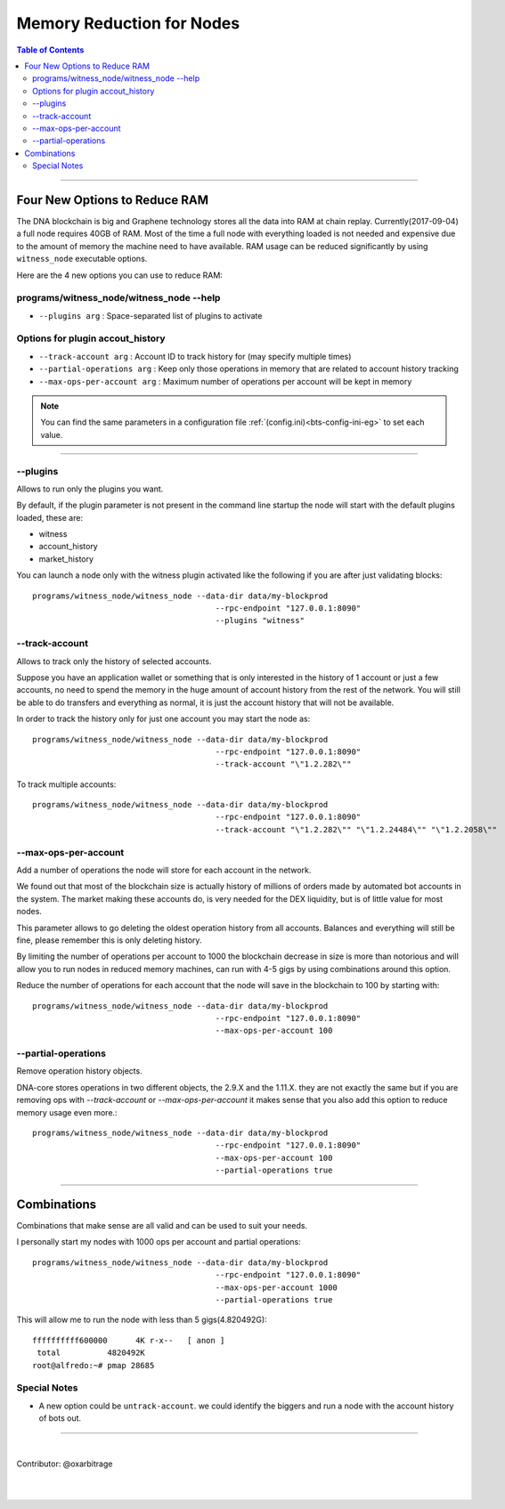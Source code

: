 
.. _memory-nodes:

***************************
Memory Reduction for Nodes
***************************


.. contents:: Table of Contents
   :local:

-------

Four New Options to Reduce RAM
=========================================

The DNA blockchain is big and Graphene technology stores all the data into RAM at chain replay. Currently(2017-09-04) a full node requires 40GB of RAM. Most of the time a full node with everything loaded is not needed and expensive due to the amount of memory the machine need to have available. RAM usage can be reduced significantly by using ``witness_node`` executable options.

Here are the 4 new options you can use to reduce RAM:

programs/witness_node/witness_node --help
------------------------------------------------

- ``--plugins arg`` : Space-separated list of plugins to activate

Options for plugin accout_history
----------------------------------------

- ``--track-account arg`` :  Account ID to track history for (may specify multiple times)
- ``--partial-operations arg`` : Keep only those operations in memory that are related to account history tracking
- ``--max-ops-per-account arg`` : Maximum number of operations per account will be kept in memory


.. Note::  You can find the same parameters in a configuration file :ref:`(config.ini)<bts-config-ini-eg>` to set each value.


--------------

--plugins
--------------

Allows to run only the plugins you want.

By default, if the plugin parameter is not present in the command line startup the node will start with the default plugins loaded, these are:

- witness
- account_history
- market_history

You can launch a node only with the witness plugin activated like the following if you are after just validating blocks::

    programs/witness_node/witness_node --data-dir data/my-blockprod
	                                   --rpc-endpoint "127.0.0.1:8090"
	                                   --plugins "witness"


--track-account
----------------------------------

Allows to track only the history of selected accounts.

Suppose you have an application wallet or something that is only interested in the history of 1 account or just a few accounts, no need to spend the memory in the huge amount of account history from the rest of the network. You will still be able to do transfers and everything as normal, it is just the account history that will not be available.

In order to track the history only for just one account you may start the node as::

    programs/witness_node/witness_node --data-dir data/my-blockprod
	                                   --rpc-endpoint "127.0.0.1:8090"
	                                   --track-account "\"1.2.282\""


To track multiple accounts::

    programs/witness_node/witness_node --data-dir data/my-blockprod
	                                   --rpc-endpoint "127.0.0.1:8090"
	                                   --track-account "\"1.2.282\"" "\"1.2.24484\"" "\"1.2.2058\""

--max-ops-per-account
----------------------------------

Add a number of operations the node will store for each account in the network.

We found out that most of the blockchain size is actually history of millions of orders made by automated bot accounts in the system. The market making these accounts do, is very needed for the DEX liquidity, but is of little value for most nodes.

This parameter allows to go deleting the oldest operation history from all accounts. Balances and everything will still be fine, please remember this is only deleting history.

By limiting the number of operations per account to 1000 the blockchain decrease in size is more than notorious and will allow you to run nodes in reduced memory machines, can run with 4-5 gigs by using combinations around this option.

Reduce the number of operations for each account that the node will save in the blockchain to 100 by starting with::

    programs/witness_node/witness_node --data-dir data/my-blockprod
	                                   --rpc-endpoint "127.0.0.1:8090"
	                                   --max-ops-per-account 100

--partial-operations
----------------------------------

Remove operation history objects.

DNA-core stores operations in two different objects, the 2.9.X and the 1.11.X. they are not exactly the same but if you are removing ops with `--track-account` or `--max-ops-per-account` it makes sense that you also add this option to reduce memory usage even more.::

    programs/witness_node/witness_node --data-dir data/my-blockprod
	                                   --rpc-endpoint "127.0.0.1:8090"
	                                   --max-ops-per-account 100
	                                   --partial-operations true


-------------

Combinations
===========================

Combinations that make sense are all valid and can be used to suit your needs.

I personally start my nodes with 1000 ops per account and partial operations::

    programs/witness_node/witness_node --data-dir data/my-blockprod
	                                   --rpc-endpoint "127.0.0.1:8090"
	                                   --max-ops-per-account 1000
	                                   --partial-operations true


This will allow me to run the node with less than 5 gigs(4.820492G)::

    ffffffffff600000      4K r-x--   [ anon ]
     total          4820492K
    root@alfredo:~# pmap 28685

Special Notes
---------------------

- A new option could be ``untrack-account``. we could identify the biggers and run a node with the account history of bots out.

-------------

|

Contributor: @oxarbitrage


|

|

